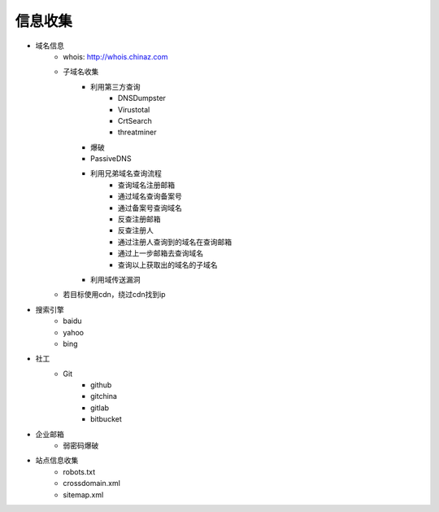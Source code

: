 信息收集
================================

- 域名信息
    - whois: http://whois.chinaz.com
    - 子域名收集
        - 利用第三方查询
            - DNSDumpster
            - Virustotal
            - CrtSearch
            - threatminer
        - 爆破
        - PassiveDNS
        - 利用兄弟域名查询流程
            - 查询域名注册邮箱
            - 通过域名查询备案号
            - 通过备案号查询域名
            - 反查注册邮箱
            - 反查注册人
            - 通过注册人查询到的域名在查询邮箱
            - 通过上一步邮箱去查询域名
            - 查询以上获取出的域名的子域名
        - 利用域传送漏洞
    - 若目标使用cdn，绕过cdn找到ip

- 搜索引擎
    - baidu
    - yahoo
    - bing 
- 社工
    - Git
        - github
        - gitchina
        - gitlab
        - bitbucket

- 企业邮箱
    - 弱密码爆破

- 站点信息收集
    - robots.txt
    - crossdomain.xml
    - sitemap.xml